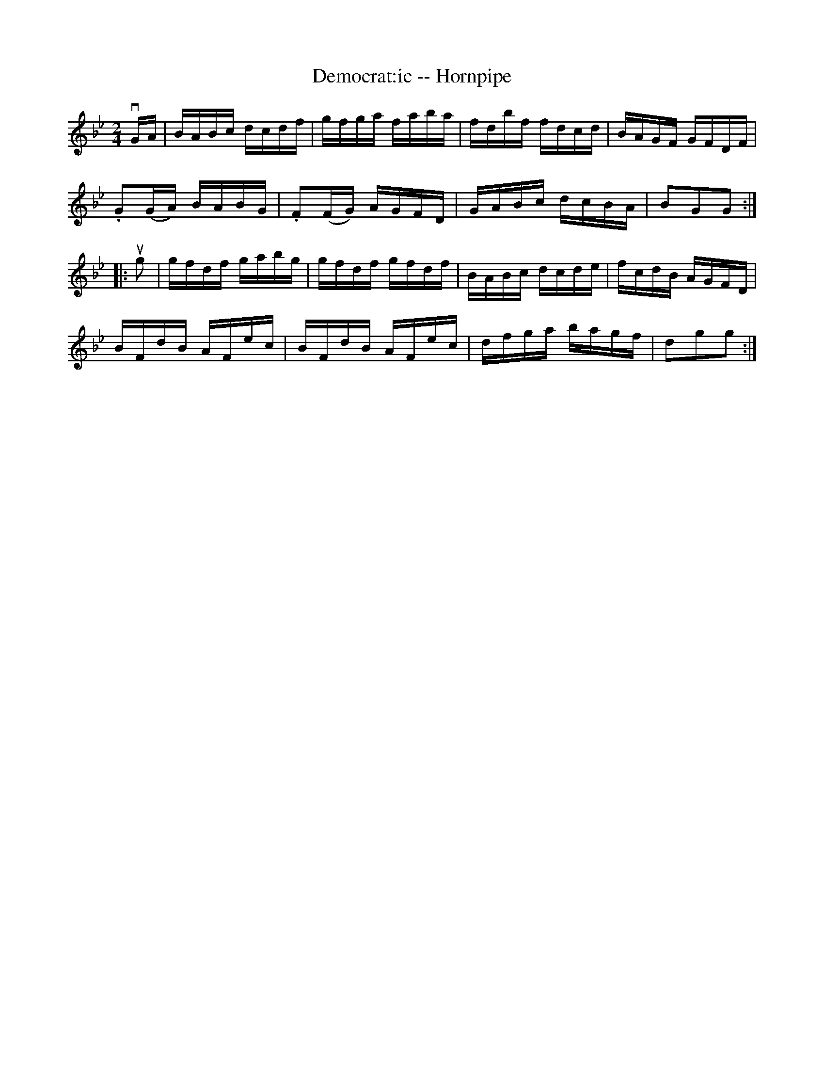 X:1
T:Democrat:ic -- Hornpipe
Z:Bob Puckette <bpuckette:msn.com> 2003-3-10
R:hornpipe
B:Cole's 1000 Fiddle Tunes
M:2/4
L:1/16
K:Gm
vGA|BABc dcdf|gfga faba|fdbf fdcd|BAGF GFDF|
.G2(GA) BABG|.F2(FG) AGFD|GABc dcBA|B2G2G2:|
|:ug2|gfdf gabg|gfdf gfdf|BABc dcde|fcdB AGFD|
BFdB AFec|BFdB AFec|dfga bagf|d2g2g2:|
